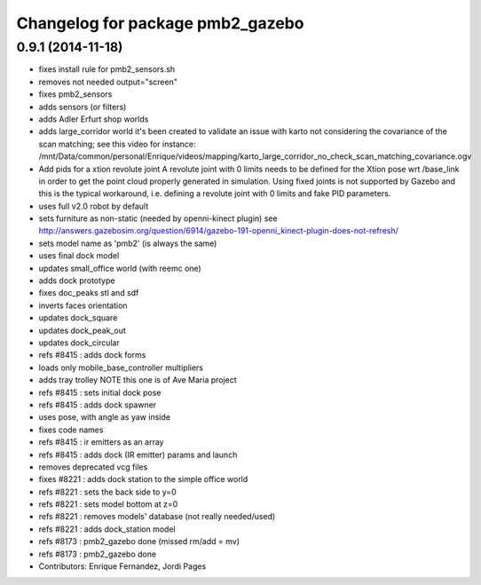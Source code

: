 ^^^^^^^^^^^^^^^^^^^^^^^^^^^^^^^^
Changelog for package pmb2_gazebo
^^^^^^^^^^^^^^^^^^^^^^^^^^^^^^^^

0.9.1 (2014-11-18)
------------------
* fixes install rule for pmb2_sensors.sh
* removes not needed output="screen"
* fixes pmb2_sensors
* adds sensors (or filters)
* adds Adler Erfurt shop worlds
* adds large_corridor world
  it's been created to validate an issue with karto not considering the
  covariance of the scan matching; see this video for instance:
  /mnt/Data/common/personal/Enrique/videos/mapping/karto_large_corridor_no_check_scan_matching_covariance.ogv
* Add pids for a xtion revolute joint
  A revolute joint with 0 limits needs to be defined for the Xtion pose wrt /base_link in order to get the point cloud properly generated in simulation. Using fixed joints is not supported by Gazebo and this is the typical workaround, i.e. defining a revolute joint with 0 limits and
  fake PID parameters.
* uses full v2.0 robot by default
* sets furniture as non-static (needed by openni-kinect plugin)
  see http://answers.gazebosim.org/question/6914/gazebo-191-openni_kinect-plugin-does-not-refresh/
* sets model name as 'pmb2' (is always the same)
* uses final dock model
* updates small_office world (with reemc one)
* adds dock prototype
* fixes doc_peaks stl and sdf
* inverts faces orientation
* updates dock_square
* updates dock_peak_out
* updates dock_circular
* refs #8415 : adds dock forms
* loads only mobile_base_controller multipliers
* adds tray trolley
  NOTE this one is of Ave Maria project
* refs #8415 : sets initial dock pose
* refs #8415 : adds dock spawner
* uses pose, with angle as yaw inside
* fixes code names
* refs #8415 : ir emitters as an array
* refs #8415 : adds dock (IR emitter) params and launch
* removes deprecated vcg files
* fixes #8221 : adds dock station to the simple office world
* refs #8221 : sets the back side to y=0
* refs #8221 : sets model bottom at z=0
* refs #8221 : removes models' database (not really needed/used)
* refs #8221 : adds dock_station model
* refs #8173 : pmb2_gazebo done (missed rm/add = mv)
* refs #8173 : pmb2_gazebo done
* Contributors: Enrique Fernandez, Jordi Pages
